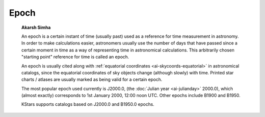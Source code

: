 =====
Epoch
=====

         **Akarsh Simha**

         An epoch is a certain instant of time (usually past) used as a
         reference for time measurement in astronomy. In order to make
         calculations easier, astronomers usually use the number of days
         that have passed since a certain moment in time as a way of
         representing time in astronomical calculations. This
         arbitrarily chosen "starting point" reference for time is
         called an epoch.

         An epoch is usually cited along with :ref:`equatorial
         coordinates <ai-skycoords-equatorial>` in astronomical
         catalogs, since the equatorial coordinates of sky objects
         change (although slowly) with time. Printed star charts /
         atlases are usually marked as being valid for a certain epoch.

         The most popular epoch used currently is J2000.0, (the :doc:`Julian
         year  <ai-julianday>` 2000.0), which (almost exactly)
         corresponds to 1st January 2000, 12:00 noon UTC. Other epochs
         include B1900 and B1950.

         KStars supports catalogs based on J2000.0 and B1950.0 epochs.

